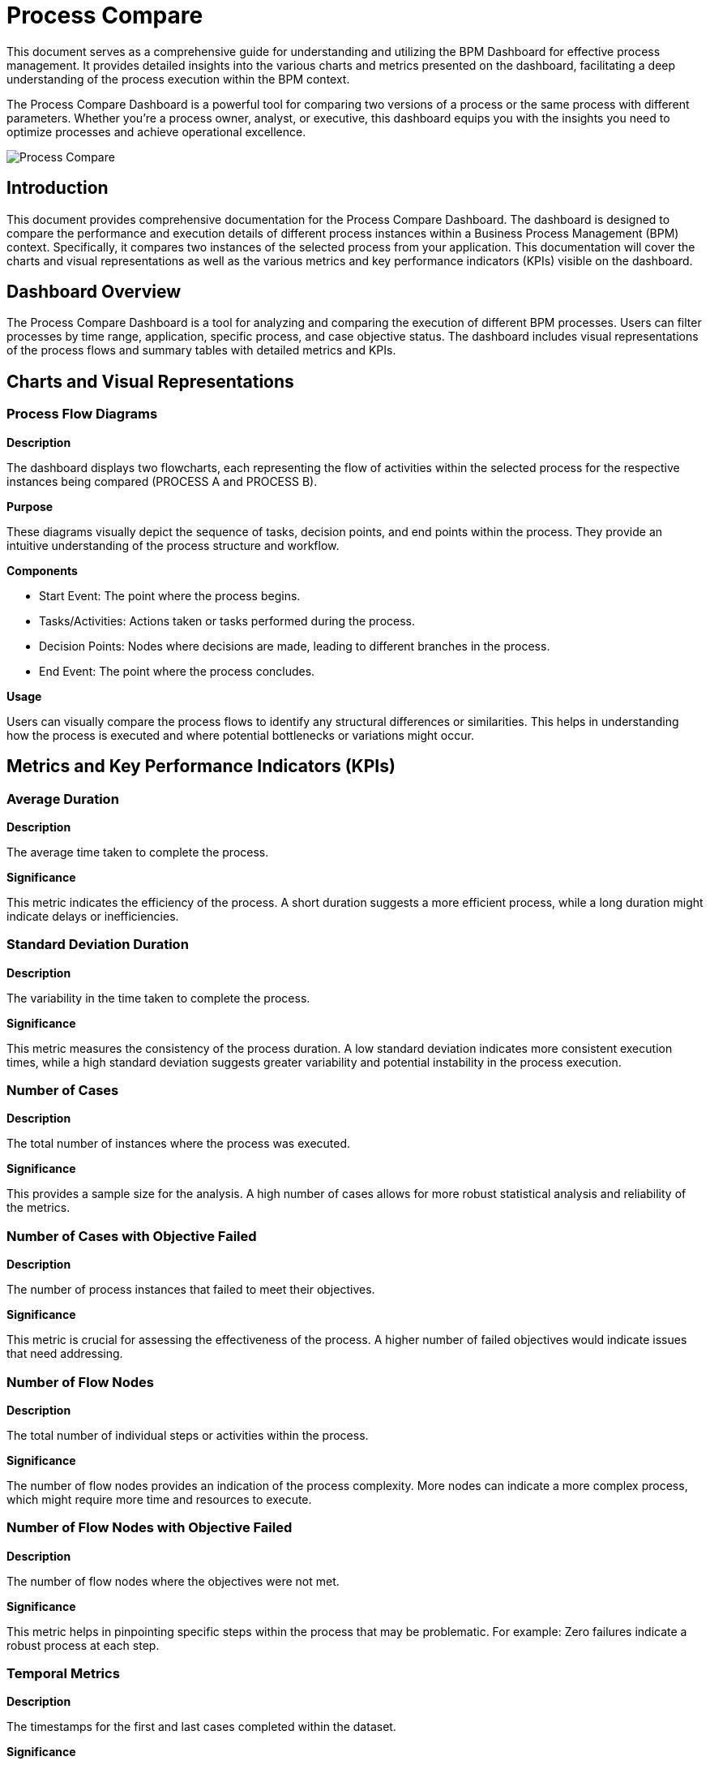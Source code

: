 = Process Compare
:description: Tool for comparing different versions or parameters of a process to optimize performance.

This document serves as a comprehensive guide for understanding and utilizing the BPM Dashboard for effective process management.
It provides detailed insights into the various charts and metrics presented on the dashboard, facilitating a deep understanding of the process execution within the BPM context.

The Process Compare Dashboard is a powerful tool for comparing two versions of a process or the same process with different parameters.
Whether you're a process owner, analyst, or executive, this dashboard equips you with the insights you need to optimize processes and achieve operational excellence.

image::process-compare.png[Process Compare]

== Introduction
This document provides comprehensive documentation for the Process Compare Dashboard.
The dashboard is designed to compare the performance and execution details of different process instances within a Business Process Management (BPM) context.
Specifically, it compares two instances of the selected process from your application. This documentation will cover the charts and visual representations as well as the various metrics and key performance indicators (KPIs) visible on the dashboard.

== Dashboard Overview
The Process Compare Dashboard is a tool for analyzing and comparing the execution of different BPM processes.
Users can filter processes by time range, application, specific process, and case objective status.
The dashboard includes visual representations of the process flows and summary tables with detailed metrics and KPIs.

== Charts and Visual Representations

=== Process Flow Diagrams

*Description*

The dashboard displays two flowcharts, each representing the flow of activities within the selected process for the respective instances being compared (PROCESS A and PROCESS B).

*Purpose*

These diagrams visually depict the sequence of tasks, decision points, and end points within the process.
They provide an intuitive understanding of the process structure and workflow.

*Components*

* Start Event: The point where the process begins.
* Tasks/Activities: Actions taken or tasks performed during the process.
* Decision Points: Nodes where decisions are made, leading to different branches in the process.
* End Event: The point where the process concludes.

*Usage*

Users can visually compare the process flows to identify any structural differences or similarities.
This helps in understanding how the process is executed and where potential bottlenecks or variations might occur.

== Metrics and Key Performance Indicators (KPIs)

=== Average Duration

*Description*

The average time taken to complete the process.


*Significance*

This metric indicates the efficiency of the process.
A short duration suggests a more efficient process, while a long duration might indicate delays or inefficiencies.

=== Standard Deviation Duration

*Description*

The variability in the time taken to complete the process.


*Significance*

This metric measures the consistency of the process duration.
A low standard deviation indicates more consistent execution times, while a high standard deviation suggests greater variability and potential instability in the process execution.

=== Number of Cases

*Description*

The total number of instances where the process was executed.

*Significance*

This provides a sample size for the analysis.
A high number of cases allows for more robust statistical analysis and reliability of the metrics.

=== Number of Cases with Objective Failed

*Description*

The number of process instances that failed to meet their objectives.

*Significance*

This metric is crucial for assessing the effectiveness of the process.
A higher number of failed objectives would indicate issues that need addressing.

=== Number of Flow Nodes

*Description*

The total number of individual steps or activities within the process.

*Significance*

The number of flow nodes provides an indication of the process complexity.
More nodes can indicate a more complex process, which might require more time and resources to execute.

=== Number of Flow Nodes with Objective Failed

*Description*

The number of flow nodes where the objectives were not met.


*Significance*

This metric helps in pinpointing specific steps within the process that may be problematic.
For example: Zero failures indicate a robust process at each step.

=== Temporal Metrics

*Description*

The timestamps for the first and last cases completed within the dataset.

*Significance*

These metrics provide a temporal context for the data, indicating the period over which the process executions were recorded.
This can help in understanding the recency and relevance of the data.

== Conclusion
The Process Compare Dashboard is a valuable tool for BPM specialists, providing detailed insights into process performance through visual representations and key metrics.
By understanding and utilizing the information presented in the dashboard, organizations can optimize their processes for efficiency, consistency, and effectiveness.
This documentation serves as a guide to interpreting and leveraging the dashboard's data for continuous process improvement.

